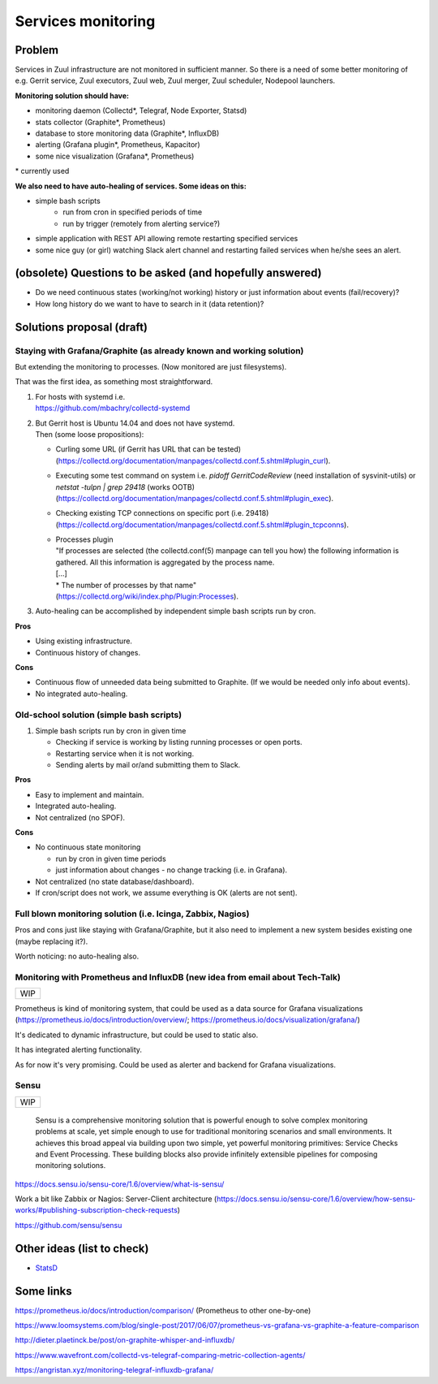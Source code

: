Services monitoring
===================

Problem
-------

Services in Zuul infrastructure are not monitored in sufficient manner.
So there is a need of some better monitoring of e.g. Gerrit service,
Zuul executors, Zuul web, Zuul merger, Zuul scheduler, Nodepool launchers.

**Monitoring solution should have:**

* monitoring daemon (Collectd*, Telegraf, Node Exporter, Statsd)
* stats collector (Graphite*, Prometheus)
* database to store monitoring data (Graphite*, InfluxDB)
* alerting (Grafana plugin*, Prometheus, Kapacitor)
* some nice visualization (Grafana*, Prometheus)

| * currently used

**We also need to have auto-healing of services. Some ideas on this:**

* simple bash scripts
   * run from cron in specified periods of time
   * run by trigger (remotely from alerting service?)
* simple application with REST API allowing remote restarting
  specified services
* some nice guy (or girl) watching Slack alert channel and restarting
  failed services when he/she sees an alert.

(obsolete) Questions to be asked (and hopefully answered)
---------------------------------------------------------

* Do we need continuous states (working/not working) history or just information about events (fail/recovery)?
* How long history do we want to have to search in it (data retention)?


Solutions proposal (draft)
--------------------------

Staying with Grafana/Graphite (as already known and working solution)
^^^^^^^^^^^^^^^^^^^^^^^^^^^^^^^^^^^^^^^^^^^^^^^^^^^^^^^^^^^^^^^^^^^^^
But extending the monitoring to processes.
(Now monitored are just filesystems).

That was the first idea, as something most straightforward.

#. | For hosts with systemd i.e.
   | https://github.com/mbachry/collectd-systemd

#. | But Gerrit host is Ubuntu 14.04 and does not have systemd.
   | Then (some loose propositions):

   * Curling some URL (if Gerrit has URL that can be tested) (https://collectd.org/documentation/manpages/collectd.conf.5.shtml#plugin_curl).
   * Executing some test command on system i.e. `pidoff GerritCodeReview` (need installation of sysvinit-utils) or `netstat -tulpn | grep 29418` (works OOTB) (https://collectd.org/documentation/manpages/collectd.conf.5.shtml#plugin_exec).
   * Checking existing TCP connections on specific port (i.e. 29418) (https://collectd.org/documentation/manpages/collectd.conf.5.shtml#plugin_tcpconns).
   * | Processes plugin
     | "If processes are selected (the collectd.conf(5) manpage can tell
        you how) the following information is gathered.
        All this information is aggregated by the process name.
     | [...]
     | * The number of processes by that name"
     | (https://collectd.org/wiki/index.php/Plugin:Processes).
#. Auto-healing can be accomplished by independent simple bash scripts
   run by cron.

**Pros**

* Using existing infrastructure.
* Continuous history of changes.

**Cons**

* Continuous flow of unneeded data being submitted to Graphite.
  (If we would be needed only info about events).
* No integrated auto-healing.


Old-school solution (simple bash scripts)
^^^^^^^^^^^^^^^^^^^^^^^^^^^^^^^^^^^^^^^^^
#. Simple bash scripts run by cron in given time

   * Checking if service is working by listing running processes
     or open ports.
   * Restarting service when it is not working.
   * Sending alerts by mail or/and submitting them to Slack.

**Pros**

* Easy to implement and maintain.
* Integrated auto-healing.
* Not centralized (no SPOF).

**Cons**

* No continuous state monitoring

  * run by cron in given time periods
  * just information about changes - no change tracking (i.e. in Grafana).

* Not centralized (no state database/dashboard).
* If cron/script does not work, we assume everything is OK
  (alerts are not sent).


Full blown monitoring solution (i.e. Icinga, Zabbix, Nagios)
^^^^^^^^^^^^^^^^^^^^^^^^^^^^^^^^^^^^^^^^^^^^^^^^^^^^^^^^^^^^

Pros and cons just like staying with Grafana/Graphite, but it also need to
implement a new system besides existing one (maybe replacing it?).

Worth noticing: no auto-healing also.

Monitoring with Prometheus and InfluxDB (new idea from email about Tech-Talk)
^^^^^^^^^^^^^^^^^^^^^^^^^^^^^^^^^^^^^^^^^^^^^^^^^^^^^^^^^^^^^^^^^^^^^^^^^^^^^

+---+
|WIP|
+---+

Prometheus is kind of monitoring system,
that could be used as a data source for Grafana visualizations
(https://prometheus.io/docs/introduction/overview/; https://prometheus.io/docs/visualization/grafana/)

It's dedicated to dynamic infrastructure, but could be used to static also.

It has integrated alerting functionality.

As for now it's very promising.
Could be used as alerter and backend for Grafana visualizations.


Sensu
^^^^^
+---+
|WIP|
+---+

   Sensu is a comprehensive monitoring solution that is powerful enough to solve complex monitoring problems at scale, yet simple enough to use for traditional monitoring scenarios and small environments. It achieves this broad appeal via building upon two simple, yet powerful monitoring primitives: Service Checks and Event Processing. These building blocks also provide infinitely extensible pipelines for composing monitoring solutions.

https://docs.sensu.io/sensu-core/1.6/overview/what-is-sensu/

Work a bit like Zabbix or Nagios: Server-Client architecture (https://docs.sensu.io/sensu-core/1.6/overview/how-sensu-works/#publishing-subscription-check-requests)



https://github.com/sensu/sensu


Other ideas (list to check)
---------------------------

* `StatsD <https://github.com/statsd/statsd>`_

Some links
----------

https://prometheus.io/docs/introduction/comparison/ (Prometheus to other one-by-one)

https://www.loomsystems.com/blog/single-post/2017/06/07/prometheus-vs-grafana-vs-graphite-a-feature-comparison

http://dieter.plaetinck.be/post/on-graphite-whisper-and-influxdb/

https://www.wavefront.com/collectd-vs-telegraf-comparing-metric-collection-agents/

https://angristan.xyz/monitoring-telegraf-influxdb-grafana/

